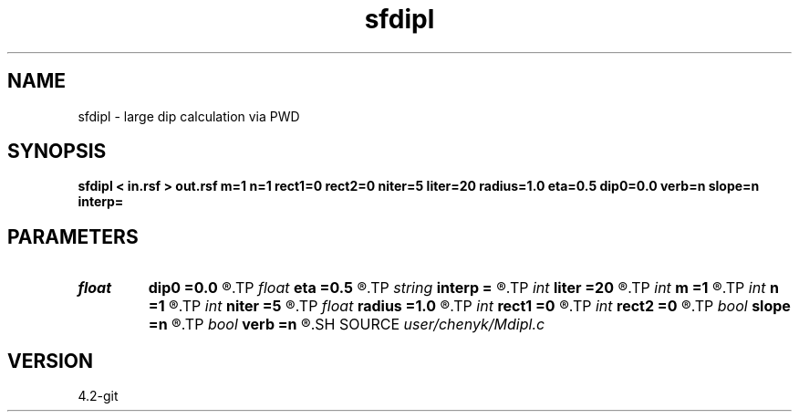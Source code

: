 .TH sfdipl 1  "APRIL 2023" Madagascar "Madagascar Manuals"
.SH NAME
sfdipl \- large dip calculation via PWD  
.SH SYNOPSIS
.B sfdipl < in.rsf > out.rsf m=1 n=1 rect1=0 rect2=0 niter=5 liter=20 radius=1.0 eta=0.5 dip0=0.0 verb=n slope=n interp=
.SH PARAMETERS
.PD 0
.TP
.I float  
.B dip0
.B =0.0
.R  	starting dip
.TP
.I float  
.B eta
.B =0.5
.R  	steps for iteration
.TP
.I string 
.B interp
.B =
.R  	interpolation method: maxflat lagrange bspline
.TP
.I int    
.B liter
.B =20
.R  	number of linear iterations
.TP
.I int    
.B m
.B =1
.R  	b[-m, ... ,n]
.TP
.I int    
.B n
.B =1
.R  	b[-m, ... ,n]
.TP
.I int    
.B niter
.B =5
.R  	number of iterations
.TP
.I float  
.B radius
.B =1.0
.R  	interpolating radius for opwd
.TP
.I int    
.B rect1
.B =0
.R  	dip smoothness on 1st axis
.TP
.I int    
.B rect2
.B =0
.R  	dip smoothness on 2nd axis
.TP
.I bool   
.B slope
.B =n
.R  [y/n]	slope (y) or dip (n) estimation
.TP
.I bool   
.B verb
.B =n
.R  [y/n]	verbosity flag
.SH SOURCE
.I user/chenyk/Mdipl.c
.SH VERSION
4.2-git
